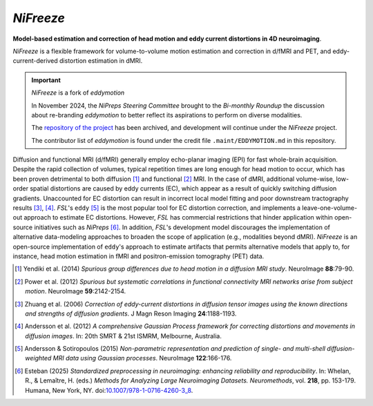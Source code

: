 *NiFreeze*
==========

**Model-based estimation and correction of head motion and eddy current distortions in 4D neuroimaging**.

*NiFreeze* is a flexible framework for volume-to-volume motion estimation and correction in d/fMRI and PET,
and eddy-current-derived distortion estimation in dMRI.

.. important:: *NiFreeze* is a fork of *eddymotion*

   In November 2024, the *NiPreps Steering Committee* brought to the *Bi-monthly Roundup*
   the discussion about re-branding *eddymotion* to better reflect its aspirations to
   perform on diverse modalities.

   The `repository of the project <https://github.com/nipreps/eddymotion>`__
   has been archived, and development will continue under the *NiFreeze* project.

   The contributor list of *eddymotion* is found under the credit file
   ``.maint/EDDYMOTION.md`` in this repository.

.. image:: https://zenodo.org/badge/DOI/10.5281/zenodo.4680599.svg
   :target: https://doi.org/10.5281/zenodo.4680599
   :alt: DOI

.. image:: https://img.shields.io/badge/License-Apache_2.0-blue.svg
   :target: https://github.com/nipreps/nifreeze/blob/main/LICENSE
   :alt: License

.. image:: https://img.shields.io/pypi/v/nifreeze.svg
   :target: https://pypi.python.org/pypi/nifreeze/
   :alt: Latest Version

.. image:: https://github.com/nipreps/nifreeze/actions/workflows/test.yml/badge.svg
   :target: https://github.com/nipreps/nifreeze/actions/workflows/test.yml
   :alt: Testing

.. image:: https://github.com/nipreps/nifreeze/actions/workflows/notebooks.yml/badge.svg
   :target: https://github.com/nipreps/nifreeze/actions/workflows/notebooks.yml
   :alt: Examples

.. image:: https://github.com/nipreps/nifreeze/actions/workflows/pages/pages-build-deployment/badge.svg
   :target: https://www.nipreps.org/nifreeze/main/index.html
   :alt: Documentation

.. image:: https://github.com/nipreps/nifreeze/actions/workflows/pythonpackage.yml/badge.svg
   :target: https://github.com/nipreps/nifreeze/actions/workflows/pythonpackage.yml
   :alt: Python package

.. image:: https://github.com/nipreps/nifreeze/actions/workflows/contrib.yml/badge.svg
   :target: https://github.com/nipreps/nifreeze/actions/workflows/contrib.yml
   :alt: Contribution checks

.. image:: https://img.shields.io/endpoint?url=https://raw.githubusercontent.com/astral-sh/ruff/main/assets/badge/v2.json
   :target: https://github.com/astral-sh/ruff
   :alt: Code format

Diffusion and functional MRI (d/fMRI) generally employ echo-planar imaging (EPI) for fast
whole-brain acquisition.
Despite the rapid collection of volumes, typical repetition times are long enough for head motion
to occur, which has been proven detrimental to both diffusion [1]_ and functional [2]_ MRI.
In the case of dMRI, additional volume-wise, low-order spatial distortions are caused by
eddy currents (EC), which appear as a result of quickly switching diffusion gradients.
Unaccounted for EC distortion can result in incorrect local model fitting and poor downstream
tractography results [3]_, [4]_.
*FSL*'s ``eddy`` [5]_ is the most popular tool for EC distortion correction, and
implements a leave-one-volume-out approach to estimate EC distortions.
However, *FSL* has commercial restrictions that hinder application within open-source initiatives
such as *NiPreps* [6]_.
In addition, *FSL*'s development model discourages the implementation of alternative data-modeling
approaches to broaden the scope of application (e.g., modalities beyond dMRI).
*NiFreeze* is an open-source implementation of ``eddy``'s approach to estimate artifacts
that permits alternative models that apply to, for instance, head motion estimation in fMRI 
and positron-emission tomography (PET) data.

.. BEGIN FLOWCHART

.. image:: https://raw.githubusercontent.com/nipreps/nifreeze/main/docs/_static/nifreeze-flowchart.png
   :alt: The nifreeze flowchart

.. END FLOWCHART

.. [1] Yendiki et al. (2014) *Spurious group differences due to head motion in a diffusion MRI study*.
    NeuroImage **88**:79-90.

.. [2] Power et al. (2012) *Spurious but systematic correlations in functional connectivity MRI
    networks arise from subject motion*. NeuroImage **59**:2142-2154.

.. [3] Zhuang et al. (2006) *Correction of eddy-current distortions in diffusion tensor images using
    the known directions and strengths of diffusion gradients*. J Magn Reson Imaging **24**:1188-1193.

.. [4] Andersson et al. (2012) *A comprehensive Gaussian Process framework for correcting distortions
    and movements in diffusion images*. In: 20th SMRT & 21st ISMRM, Melbourne, Australia.

.. [5] Andersson & Sotiropoulos (2015) *Non-parametric representation and prediction of single- and
    multi-shell diffusion-weighted MRI data using Gaussian processes*. NeuroImage **122**:166-176.

.. [6] Esteban (2025) *Standardized preprocessing in neuroimaging: enhancing reliability and reproducibility*.
    In: Whelan, R., & Lemaître, H. (eds.) *Methods for Analyzing Large Neuroimaging Datasets. Neuromethods*,
    vol. **218**, pp. 153-179. Humana, New York, NY.
    doi:`10.1007/978-1-0716-4260-3_8 <https://doi.org/10.1007/978-1-0716-4260-3_8>`__.
